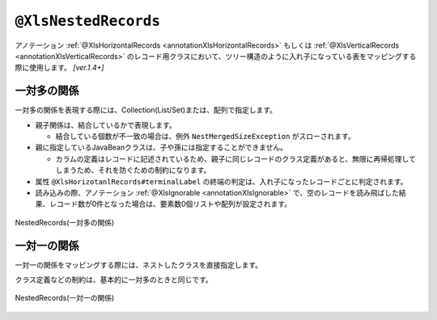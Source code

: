 

.. _annotationXlsNestedRecords:

------------------------------------------
``@XlsNestedRecords``
------------------------------------------

アノテーション :ref:`@XlsHorizontalRecords <annotationXlsHorizontalRecords>` もしくは :ref:`@XlsVerticalRecords <annotationXlsVerticalRecords>` のレコード用クラスにおいて、ツリー構造のように入れ子になっている表をマッピングする際に使用します。 `[ver.1.4+]`

^^^^^^^^^^^^^^^^^^^^^^^^^^^^^^^^^^^^^^^^^^^^^^^^^^^^^^^^^^^^^^
一対多の関係
^^^^^^^^^^^^^^^^^^^^^^^^^^^^^^^^^^^^^^^^^^^^^^^^^^^^^^^^^^^^^^

一対多の関係を表現する際には、Collection(List/Set)または、配列で指定します。

* 親子関係は、結合しているかで表現します。

  * 結合している個数が不一致の場合は、例外 ``NestMergedSizeException`` がスローされます。

* 親に指定しているJavaBeanクラスは、子や孫には指定することができません。

  * カラムの定義はレコードに記述されているため、親子に同じレコードのクラス定義があると、無限に再帰処理してしまうため、それを防ぐための制約になります。

* 属性 ``@XlsHorizotanlRecords#terminalLabel`` の終端の判定は、入れ子になったレコードごとに判定されます。

* 読み込みの際、アノテーション :ref:`@XlsIgnorable <annotationXlsIgnorable>` で、空のレコードを読み飛ばした結果、レコード数が0件となった場合は、要素数0個リストや配列が設定されます。

.. figure:: ./_static/NestedRecords_oneToMany.png
   :align: center
   
   NestedRecords(一対多の関係)



.. sourcecode:: java
    :linenos:
    
    // シート用クラス
    @XlsSheet(name="機能")
    public class SampleSheet {
        
        @XlsHorizontalRecords(tableLabel="機能一覧")
        private List<CategoryRecord> categories;
        
    }
    
    // レコード用クラス（分類）
    public class CategoryRecord {
    
        @XlsColumn(columnName="分類")
        private String name;
        
        @XlsColumn(columnName="説明（分類）")
        private String description;
        
        // ネストしたレコードのマッピング
        @XlsNestedRecords
        private List<FunctionRecord> functions;
    
    }
    
    // レコード用クラス（機能）
    public class FunctionRecord {
    
        @XlsColumn(columnName="機能名")
        private String name;
        
        @XlsColumn(columnName="説明（機能）")
        private String description;
        
        // ネストしたレコードのマッピング
        @XlsNestedRecords
        private List<DetailRecord> details;
    
    }
    
    // レコード用クラス（詳細）
    public class DetailRecord {
    
        @XlsColumn(columnName="項目")
        private String name;
        
        @XlsColumn(columnName="値")
        private String value;
        
    }
    



^^^^^^^^^^^^^^^^^^^^^^^^^^^^^^^^^^^^^^^^^^^^^^^^^^^^^^^^^^^^^^
一対一の関係
^^^^^^^^^^^^^^^^^^^^^^^^^^^^^^^^^^^^^^^^^^^^^^^^^^^^^^^^^^^^^^

一対一の関係をマッピングする際には、ネストしたクラスを直接指定します。

クラス定義などの制約は、基本的に一対多のときと同じです。

.. figure:: ./_static/NestedRecords_oneToOne.png
   :align: center
   
   NestedRecords(一対一の関係)



.. sourcecode:: java
    :linenos:
    
    // シート用クラス
    @XlsSheet(name="学期末テスト")
    public class SampleSheet {
        
        @XlsHorizontalRecords(tableLabel="テスト結果", bottom=2)
        private List<UserRecord> users;
        
    }
    
    // レコード用クラス（生徒情報）
    public class UserRecord {
    
        @XlsColumn(columnName="No.")
        private int no;
        
        @XlsColumn(columnName="クラス", merged=true)
        private String className;
        
        @XlsColumn(columnName="氏名")
        private String name;
        
        // ネストしたレコードのマッピング
        @XlsNestedRecords
        private ResultRecord result;
    
    }
    
    // レコード用クラス（テスト結果）
    public class ResultRecord {
    
        @XlsColumn(columnName="国語")
        private int kokugo;
        
        @XlsColumn(columnName="算数")
        private int sansu;
        
        @XlsColumn(columnName="合計")
        private int sum;
    
    }
    


